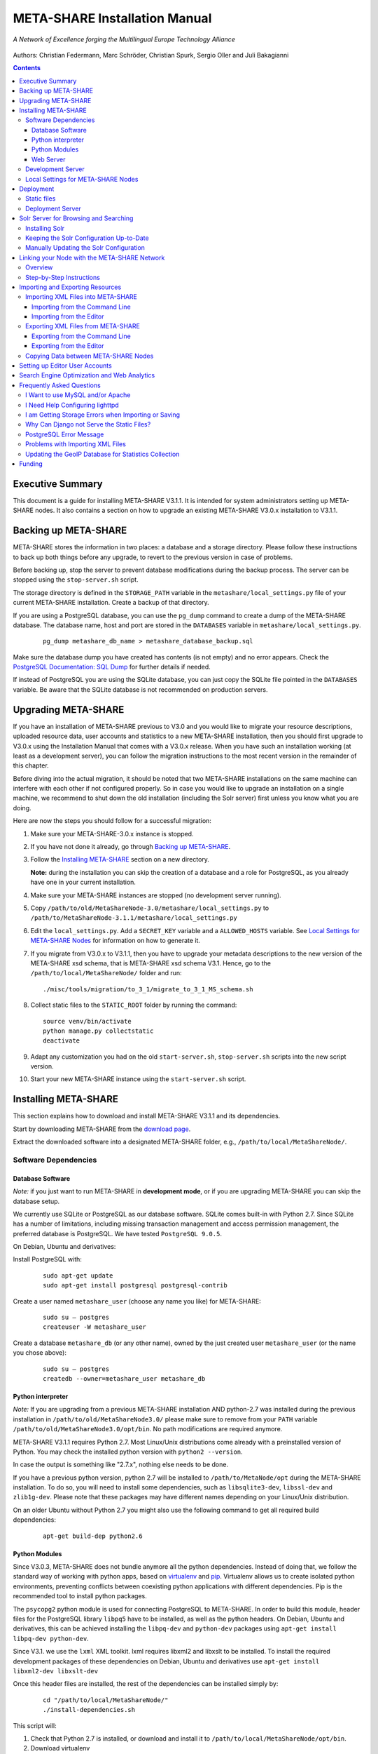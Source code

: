 META-SHARE Installation Manual
==============================

.. figure:: _static/metanet_logo.png
   :align: center
   :alt: METANET logo
   
   *A Network of Excellence forging the Multilingual Europe Technology Alliance*

Authors: Christian Federmann, Marc Schröder, Christian Spurk, Sergio Oller and
Juli Bakagianni


.. contents::

Executive Summary
-----------------

This document is a guide for installing META-SHARE V3.1.1. It is intended
for system administrators setting up META-SHARE nodes. It also contains
a section on how to upgrade an existing META-SHARE V3.0.x installation
to V3.1.1.

Backing up META-SHARE 
----------------------

META-SHARE stores the information in two places: a database and a storage
directory. Please follow these instructions to back up both things 
before any upgrade, to revert to the previous version in case of problems.

Before backing up, stop the server to prevent database modifications during
the backup process. The server can be stopped using the ``stop-server.sh``
script.

The storage directory is defined in the ``STORAGE_PATH`` variable
in the ``metashare/local_settings.py`` file of your current META-SHARE
installation. Create a backup of that directory.

If you are using a PostgreSQL database, you can use the ``pg_dump`` command
to create a dump of the META-SHARE database. The database name, host
and port are stored in the ``DATABASES`` variable in
``metashare/local_settings.py``.

   ::

        pg_dump metashare_db_name > metashare_database_backup.sql

Make sure the database dump you have created has contents (is not empty)
and no error appears. Check the `PostgreSQL Documentation: SQL Dump 
<http://www.postgresql.org/docs/9.1/static/backup-dump.html>`__ for
further details if needed.

If instead of PostgreSQL you are using the SQLite database,
you can just copy the SQLite file pointed in the ``DATABASES`` variable.
Be aware that the SQLite database is not recommended on production servers.


Upgrading META-SHARE
---------------------

If you have an installation of META-SHARE previous to V3.0 and you would
like to migrate your resource descriptions, uploaded resource data, user
accounts and statistics to a new META-SHARE installation, then you should
first upgrade to V3.0.x using the Installation Manual that comes with
a V3.0.x release. When you have such an installation working (at least as
a development server), you can follow the migration instructions to the
most recent version in the remainder of this chapter.

Before diving into the actual migration, it should be noted that two
META-SHARE installations on the same machine can interfere with each
other if not configured properly. So in case you would like to upgrade
an installation on a single machine, we recommend to shut down the old
installation (including the Solr server) first unless you know what you
are doing.

Here are now the steps you should follow for a successful migration:

1. Make sure your META-SHARE-3.0.x instance is stopped.

2. If you have not done it already, go through `Backing up META-SHARE`_.

3. Follow the `Installing META-SHARE`_ section on a new directory.    

   **Note:** during the installation you can skip the creation of a
   database and a role for PostgreSQL, as you already have one in your
   current installation.

4. Make sure your META-SHARE instances are stopped (no development server running).

5. Copy ``/path/to/old/MetaShareNode-3.0/metashare/local_settings.py``
   to ``/path/to/MetaShareNode-3.1.1/metashare/local_settings.py``

6. Edit the ``local_settings.py``. Add a ``SECRET_KEY`` variable and a
   ``ALLOWED_HOSTS`` variable.
   See `Local Settings for META-SHARE Nodes`_ for information on how to generate it.

7. If you migrate from V3.0.x to V3.1.1, then you have to upgrade your metadata
   descriptions to the new version of the META-SHARE xsd schema, that is
   META-SHARE xsd schema V3.1. Hence, go to  the ``/path/to/local/MetaShareNode/``
   folder and run:
   ::

        ./misc/tools/migration/to_3_1/migrate_to_3_1_MS_schema.sh
   
8. Collect static files to the ``STATIC_ROOT`` folder by running the command:
   ::
        source venv/bin/activate
        python manage.py collectstatic
        deactivate

9. Adapt any customization you had on the old ``start-server.sh``,
   ``stop-server.sh`` scripts into the new script version.

10. Start your new META-SHARE instance using the ``start-server.sh`` script.


Installing META-SHARE
--------------------------

This section explains how to download and install META-SHARE V3.1.1 and
its dependencies.

Start by downloading META-SHARE from the
`download page <https://github.com/metashare/META-SHARE/downloads>`__.

Extract the downloaded software into a designated META-SHARE
folder, e.g., ``/path/to/local/MetaShareNode/``.

Software Dependencies
~~~~~~~~~~~~~~~~~~~~~~

Database Software
^^^^^^^^^^^^^^^^^^

*Note:* if you just want to run META-SHARE in **development mode**, or
if you are upgrading META-SHARE you can skip the database setup.

We currently use SQLite or PostgreSQL as our database software. SQLite
comes built-in with Python 2.7. Since SQLite has a number of
limitations, including missing transaction management and access
permission management, the preferred database is PostgreSQL. We have
tested ``PostgreSQL 9.0.5``.

On Debian, Ubuntu and derivatives:

Install PostgreSQL with:

    ::

        sudo apt-get update
        sudo apt-get install postgresql postgresql-contrib

Create a user named ``metashare_user`` (choose any name you like)
for META-SHARE:

    ::

        sudo su – postgres
        createuser -W metashare_user 

Create a database ``metashare_db`` (or any other name), owned by the
just created user ``metashare_user`` (or the name you chose above):

    ::

        sudo su – postgres
        createdb --owner=metashare_user metashare_db


Python interpreter
^^^^^^^^^^^^^^^^^^

*Note:* If you are upgrading from a previous META-SHARE installation
AND python-2.7 was installed during the previous installation in
``/path/to/old/MetaShareNode3.0/`` please make sure to remove
from your ``PATH`` variable ``/path/to/old/MetaShareNode3.0/opt/bin``.
No path modifications are required anymore.

META-SHARE V3.1.1 requires Python 2.7. Most Linux/Unix distributions come
already with a preinstalled version of Python. You may check the installed
python version with ``python2 --version``.

In case the output is something like "2.7.x", nothing else needs to be done.

If you have a previous python version, python 2.7 will be installed
to ``/path/to/MetaNode/opt`` during the META-SHARE installation. To do so,
you will need to install some dependencies, such as ``libsqlite3-dev``,
``libssl-dev`` and ``zlib1g-dev``. Please note that these packages may
have different names depending on your Linux/Unix distribution.

On an older Ubuntu without Python 2.7 you might also use the following
command to get all required build dependencies:

    ::

        apt-get build-dep python2.6


Python Modules
^^^^^^^^^^^^^^^^^^

Since V3.0.3, META-SHARE does not bundle anymore all the python dependencies.
Instead of doing that, we follow the standard way of working with
python apps, based on `virtualenv <https://virtualenv.pypa.io>`__ and
`pip <https://pip.pypa.io>`__. Virtualenv allows us to create
isolated python environments, preventing conflicts between coexisting
python applications with different dependencies. Pip is
the recommended tool to install python packages.

The ``psycopg2`` python module is used for connecting PostgreSQL to META-SHARE.
In order to build this module, header files for the PostgreSQL library
``libpq5`` have to be installed, as well as the python headers. On Debian, 
Ubuntu and derivatives, this can be achieved installing the ``libpq-dev`` and 
``python-dev`` packages using ``apt-get install libpq-dev python-dev``.

Since V3.1. we use the ``lxml`` XML toolkit. lxml requires libxml2 and libxslt 
to be installed. To install the required development packages of these 
dependencies on Debian, Ubuntu and derivatives use ``apt-get install libxml2-dev libxslt-dev``

Once this header files are installed, the rest of the dependencies can be
installed simply by:

    ::

        cd "/path/to/local/MetaShareNode/"
        ./install-dependencies.sh

This script will:

1. Check that Python 2.7 is installed, or download and install it to
   ``/path/to/local/MetaShareNode/opt/bin``.
2. Download virtualenv
3. Create a virtual environment at ``/path/to/local/MetaShareNode/venv``.
4. Download, build and install all META-SHARE dependencies using pip in the
   created virtual environment.

If everything is installed successfully the message ``Installation of
META-SHARE dependencies complete.`` should appear in the end.

For your information, the dependencies and their respective versions are
listed in the `requirements.txt` file.

Web Server
^^^^^^^^^^^^^^^^^^

*Note:* if you just want to run META-SHARE in **development mode**, you
can skip the web server setup.

META-SHARE is a web application that builds on a web server. Deployment
has been tested with ``lighttpd 1.4.33`` via FastCGI. Other web servers
can be used, but you do so on your own risk.

We strongly recommend to set up your web server so that it only serves
SSL encrypted connections. We are shipping a sample configuration for
``lighttpd`` under ``metashare/lighttpd-ssl.conf.sample`` which should
give you an idea on how to set this up.

Development Server
~~~~~~~~~~~~~~~~~~~

To verify that you have installed all dependencies correctly, you should
first set up a development server. Proceed as follows.

1. Create ``local_settings.py`` for your local META-SHARE node:

   ::

       cp metashare/local_settings.sample metashare/local_settings.py    

   Edit at least the following constants: ``DJANGO_URL``, ``DJANGO_BASE``,
   ``STORAGE_PATH``, ``STATIC_ROOT``, ``DEBUG``, ``SECRET_KEY``, ``ADMINS``, ``DATABASES``, and ``EMAIL_BACKEND``. More
   information is available in `Local Settings for META-SHARE
   Nodes`_

   **Note:** If you are upgrading from a previous META-SHARE version,
   make sure to NOT use your production ``STORAGE_PATH`` or your production
   database in ``local_settings.py`` for testing the installation.

2. Initialize database contents:

   ::

       source venv/bin/activate # enables META-SHARE virtual environment
       python manage.py migrate
       deactivate  # disables META-SHARE virtual environment

3. Create an admin user:
   ::

       source venv/bin/activate
       python manage.py createsuperuser
       deactivate

4. Start an Apache Solr server for the search index (uses Java and
   Python internally):

   ::

       metashare/start-solr.sh

5. Run tests to check that Django can load and serve META-SHARE:

   ::

       source venv/bin/activate
       python manage.py test repository storage accounts sync stats  bcp47
       deactivate

   This should return “OK”.

   *Note:* This step may take a few minutes.

6. Run a Django development server:

   ::

       source venv/bin/activate
       python manage.py runserver    
         Validating models...    
         0 errors found  
         Django version 1.4.x, using settings 'metashare.settings'   
         Development server is running at http://127.0.0.1:8000/ 
         Quit the server with CONTROL-C.
       deactivate

Congratulations: you have successfully started a META-SHARE V3.1.1 node in
development mode. This means that all required Python and Django
dependencies are functioning correctly.

Local Settings for META-SHARE Nodes
~~~~~~~~~~~~~~~~~~~~~~~~~~~~~~~~~~~

**Note:** If you are upgrading a META-SHARE installation, you can now
follow the rest of the `Upgrading META-SHARE`_ instructions as the
``local_settings.py`` file will be copied from the previous META-SHARE
installation.

Django projects usually store all their configuration settings in a file
named settings.py. For META-SHARE, we have split up the set of
configuration parameters into two groups: local and global settings. You
should never have to change the *global* settings in ``settings.py`` as
they are neither security-critical nor node-dependant. You can and
partially have to change local configuration settings, though, which are
stored in their own file named ``local_settings.py``.

The META-SHARE software package only contains a file named
``local_settings.sample`` that lists and explains all local settings
available for META-SHARE nodes. You have to create a node-local copy of
this sample file with the name ``local_settings.py`` and adapt some
configuration settings.

The local settings are the following:

-  ``DJANGO_URL = 'http://www.example.com/path/to/metashare'``

   The URL for this META-SHARE node as it is reachable from the
   internet; it is important to emphasize that this must not be any
   internal URL which is only reachable behind some proxy server! Do not
   use a trailing slash (/)!You can use ``http://127.0.0.1:8000`` when
   running a development mode server.

-  ``DJANGO_BASE = 'path/to/metashare/'``

   The base path under which Django is deployed at ``DJANGO_URL``. Use a
   trailing slash(/). Do not use a leading slash, though. Leave empty if
   META-SHARE is deployed directly under the given ``DJANGO_URL``.

-  ``FORCE_SCRIPT_NAME = ""``

   This is required when the META-SHARE node is deployed using FastCGI
   and for example lighttpd. There is a known bug with FCGI hosted
   applications and lighttpd; it basically messes up the URL after HTTP
   submits. ``FORCE_SCRIPT_NAME= ""`` fixes the issue and hence is
   required for lighttpd use.

-  ``ALLOWED_HOSTS = [ 'www.example.com' ]``

   A list of strings representing the host/domain names this META-SHARE
   instance can be served at.

-  ``STORAGE_PATH = '/path/to/storage/path'``

   Absolute path to the local storage base, i.e., the folder in which
   your language resource data is stored. You need to supply an existing
   path here, even for development mode! This folder will contain data
   related to your language resources, so choose a suitable location
   that is accessible, safe and that has sufficient free space for all
   resource data that you would like to upload.

-  ``STATIC_ROOT = '/path/to/static/path'``

    Absolute path to the directory where collectstatic will collect static
    files for deployment.

-  ``DEBUG``, ``TEMPLATE_DEBUG``, ``DEBUG_JS``

   Debug settings: setting ``DEBUG=True`` will give exception
   stacktraces on the website, for example. This may include sensitive
   information, so use with care, preferably only for local development
   servers.

-  ``SECRET_KEY``

   Set this variable to a random value. This is used by django to salt the
   passwords stored in the database and generate tokens.
   See `SECRET_KEY django documentation <https://docs.djangoproject.com/en/dev/ref/settings/#secret-key>`__
   for further information.
   The following python code can help you to generate a random string:

       ::

           # From: https://gist.github.com/mattseymour/9205591
           import string, random
           chars = ''.join([string.ascii_letters, string.digits, string.punctuation]).replace('\'', '').replace('"', '').replace('\\', '')
           print ''.join([random.SystemRandom().choice(chars) for i in range(50)]) 


-  ``ADMINS``

   Configure the administrators for this Django project. If
   ``DEBUG=False``, all errors will be reported as e-mails to these
   persons. If you do not set any administrators here, you will

   (a) not get any notifications of problems with the META-SHARE site;
       and (b) not be able to get useful feedback from the META-SHARE
       technical helpdesk if you should run into internal server errors
       500).

-  ``DATABASES``

   Configures the database settings for Django. For SQLite, use the
   following settings:

   ::

       DATABASES = {   
            'default': {   
                'ENGINE': 'django.db.backends.sqlite3',    
                'NAME': '{0}/testing.db'.format(ROOT_PATH)  
            }  
       }

   For PostgreSQL, the following settings are required:

   ::

       DATABASES = {   
            'default': {   
                'ENGINE': 'django.db.backends.postgresql_psycopg2',    
                'NAME': 'metashare',   
                'USER': 'db_user', 
                'PASSWORD': 'db_password', 
                'HOST': 'localhost',   
                # Set to empty string for default. 
                'PORT': '',
            }  
       }

-  ``EMAIL_BACKEND = 'django.core.mail.backends.smtp.EmailBackend'``

   Settings for sending mail. Production servers should use the SMTP
   e-mail backend as indicated in the ``local_settings.sample`` file.

-  ``TIME_ZONE = 'Europe/Berlin'``

   Local time zone for this installation.

-  ``SYNC_USERS = {'sync-user-1': 'some_password', }``

   Credentials (user name and password) for one or more user accounts
   with the permission to access synchronization information on the
   configured META-SHARE Node. If you are no META-SHARE Managing Node,
   then you will only need at most sync user account here. Such an
   account is required for linking your node to the META-SHARE Network –
   see `Linking your Node with the META-SHARE Network`_. Essentially a
   sync user account is a normal user account and therefore it also
   lives in the same namespace. Thus, a sync user account must have a
   different name from any existing user accounts! You always have to
   run ``manage.py syncdb``, whenever you change the ``SYNC_USERS``
   setting.

See also `Search Engine Optimization and Web Analytics`_ for further
settings that can be used in the context of web analytics.

*Note:* settings changes will only take effect when the Django server is
restarted!

Deployment
-----------------

Static files
~~~~~~~~~~~~
In deployment the static files should be gathered to a single directory, i.e
the directory you set in the ``STATIC_ROOT`` setting. To collect all the static files
run the management command:
::
    source venv/bin/activate # enables META-SHARE virtual environment
    python manage.py collectstatic
    deactivate  # disables META-SHARE virtual environment

Deployment Server
~~~~~~~~~~~~~~~~~
For deployment, we assume that you have downloaded and installed the
lighttpd web server (see also `I Want to use MySQL and/or Apache`_) and a
``PostgreSQL database``. You have to adapt ``start_server.sh`` and
``stop_server.sh`` with correct IP addresses and port numbers. The IP
addresses should be identical to the one you added to your
``lighttpd.conf``, the port number, of course, needs to be different
from the web server’s.

You can test your PostgreSQL database by calling ``manage.py syncdb``;
this will complain if it cannot properly access the database.

Once both the web server and the database are ready, use
``start_server.sh`` to start the threaded production server via FastCGI;
don’t forget to set ``DEBUG=False``! ``stop_server.sh`` of course stops
the FastCGI server and the corresponding lighttpd process.

*Note:* the ``start_server.sh`` script automatically installs some
cronjobs which are required for the automatic synchronization of linked
nodes, for periodic database cleanups, etc. The ``stop_server.sh``
script automatically uninstalls these cron jobs again.

Solr Server for Browsing and Searching
--------------------------------------

The META-SHARE release comes with a pre-configured Solr server used to
index the META-SHARE database for browsing and searching.

To start the preconfigured Solr server, go to the ``metashare`` folder
and run:

::

    ./start-solr.sh

To stop a running Solr server, go to the metashare folder and run:

::

    ./stop-solr.sh

These commands must be run by hand for the development server; they are
included in the start-server.sh and stop-server.sh scripts used for the
deployment server.

This should be all you need for usual operation. The following
subsections are required only for people who want to understand in depth
how to operate and configure the Solr server.

Installing Solr
~~~~~~~~~~~~~~~

1. Make sure you have Java 1.6 or later (run ``java -version`` to check!).
2. Download the latest version of Solr from here.
3. Unzip into a folder, henceforth called ``$SOLR_DIR``.
4. Go to ``misc/solr-config-sample`` in your local META-SHARE-Software
   repository and run:

   ::

       ./create_solr_config.sh "$SOLR_DIR" 

   This will configure your Solr server with a sample configuration. It
   will overwrite the default Solr configuration. After this step you
   will have a Solrserver which is configured with two cores (→ indexes)
   main and testing.

5. Change directory to $SOLR\_DIR/example.
6. Run

   ::

       java -jar start.jar

7. Open a web browser and go to
   ``http://localhost:8983/solr/main/admin/``. You should be able to see
   Solr’s admin interface for the main core.

   For further help go to the Solr Tutorial page.

Keeping the Solr Configuration Up-to-Date
~~~~~~~~~~~~~~~~~~~~~~~~~~~~~~~~~~~~~~~~~

As development on the search functionality continues, you may have to
occasionally recreate your Solr configuration. Before doing that you
have to shut down your Solr server (``Ctrl+C``). Now you can either:

-  Follow the steps in the previous section. This will erase all your
   index data. After that, run ``python manage.py rebuild_index`` to
   rebuild your index from the current database content.

-  Or you manually update the Solr configuration by going through the
   following steps.

Manually Updating the Solr Configuration
~~~~~~~~~~~~~~~~~~~~~~~~~~~~~~~~~~~~~~~~

1. Create Solr schema files automatically by running:

   ::

       source venv/bin/activate
       python manage.py build_solr_schema
       deactivate

   The XML output of this command should go into both
   ``$SOLR_DIR/example/solr/main/conf/schema.xml`` and
   ``$SOLR_DIR/example/solr/testing/conf/schema.xml``.

2. If there should be any changes in the files in
   ``misc/solr-config-sample``, then copy these files to both
   ``$SOLR_DIR/example/solr/main/conf`` and
   ``$SOLR_DIR/example/solr/testing/conf``.

3. Restart the Solr server.

4. If you already have any data in your database, then manually build
   the search index once. Run:

   ::

       source venv/bin/activate
       python manage.py rebuild_index
       deactivate

   Any future changes and additions to your database should
   automatically be reflected in the search index. A manual rebuild
   should not be required anymore (except when working on the indexing
   itself).

Linking your Node with the META-SHARE Network
---------------------------------------------

Overview
~~~~~~~~

META-SHARE aims to provide an infrastructure that makes language
resources available in a network of many META-SHARE Nodes, the
META-SHARE Network. A number of nodes with certain technical and
organizational characteristics undertake the role of META-SHARE Managing
Nodes. Such nodes harvest and store metadata records from the META-SHARE
Nodes of the entire META-SHARE Network. META-SHARE Managing Nodes share
metadata, create, host and maintain a central inventory which includes
metadata-based descriptions of all language resources available in the
distributed network. Each META-SHARE Managing Node effectively hosts a
copy of the central inventory.

To actually link your META-SHARE Node installation with the META-SHARE
Network, your node has to be proxied by a META-SHARE Managing Node.
In `Step-by-Step Instructions`_ are detailed the steps that are
required for this.

Step-by-Step Instructions
~~~~~~~~~~~~~~~~~~~~~~~~~

These are the steps which are required for linking your META-SHARE node
with the META-SHARE Network:

-  In order to give permission to a META-SHARE managing node to harvest your
   records, you have to create a sync user by running the following command:

       ::

            source venv/bin/activate
            python manage.py createsyncuser
            deactivate

With this credentials the Managing node is authenticated to request your node
records, harvest them and spread them to the entire record.

-  Give the account credentials of your sync user and your
   public node URL (e.g., ``http://you.example.org/metashare``) to the
   system administrator of the META-SHARE Managing Node which shall
   proxy your META-SHARE node.

-  Contact either the administrator at CNR, DFKI, ELDA, FBK or ILSP
   (current META-SHARE Managing Node providers); never go to more
   than one of these META-SHARE Managing Nodes. You can use the
   contact form at ``<MANAGING_NODE_URL>/accounts/contact/`` – for
   example, http://metashare.ilsp.gr:8080/accounts/contact/.

-  The system administrator of the chosen META-SHARE Managing Node
   will set up her node as a proxy for your resource descriptions.

-  If all went as expected, then the chosen META-SHARE Managing Node
   will automatically synchronize with your node and people will be able
   to see (not edit!) your resource metadata on all META-SHARE Managing
   Nodes of the META-SHARE Network.

Importing and Exporting Resources
---------------------------------

Metadata descriptions of language resources can be imported into the
META-SHARE software from XML files obeying the META-SHARE schema format.
Likewise, the metadata descriptions in the META-SHARE database can be
exported into XML files in the format defined by the META-SHARE XML
schema.

Importing XML Files into META-SHARE
~~~~~~~~~~~~~~~~~~~~~~~~~~~~~~~~~~~

There are two possibilities of importing language resource XML
descriptions which are outlined in the following sections.

In general, all files to import should be schema-valid according to the
current META-SHARE XML schema file which is located in
``misc/schema/v3.1/META-SHARE-Resource.xsd``. Please use an XML schema
validator to verify that the import files are valid before trying to
import them into META-SHARE. For example, you can use ``xmllint`` like
so:

::

    xmllint --schema META-SHARE-Resource.xsd data.xml

Schema validity is not strictly required by the importer; reasonable
efforts are made to import partial or erroneous XML files. However, in
order to avoid loosing data, please try to make your files schema valid.

Importing from the Command Line
^^^^^^^^^^^^^^^^^^^^^^^^^^^^^^^

META-SHARE comes with a tool called ``import_xml.py`` to import XML
files describing language resources into the system. To import, run
``import_xml.py`` as follows:

::

    source venv/bin/activate
    cd metashare
    python import_xml.py <file.xml|archive.zip> [<file.xml|archive.zip> …]
    deactivate

In other words, you can provide one or more individual XML files or zip
files containing XML files. The script will print a summary count of
successfully imported and erroneous files at the end.

Importing from the Editor
^^^^^^^^^^^^^^^^^^^^^^^^^

An alternative way of importing resources is provided by the “Upload”
menu item of the editor. There you can also provide individual XML files
or zip files containing XML files. Compared to the shell importer, the
upload size is limited, though.

Exporting XML Files from META-SHARE
~~~~~~~~~~~~~~~~~~~~~~~~~~~~~~~~~~~

META-SHARE aims to be an open platform and therefore allows for the
export of resources in the original XML format. As with the import,
there are two possible ways for exporting, both of which are described
in the following sections.

Exporting from the Command Line
^^^^^^^^^^^^^^^^^^^^^^^^^^^^^^^

The script ``export_xml.py`` will export all entries from the database
into a zip archive containing one XML file per resource. The script
requires a valid META-SHARE V3.1.1 database. It can be run as follows:

::

    source venv/bin/activate
    cd metashare
    python export_xml.py <archive.zip>
    deactivate

The resulting archive is suitable for import in any META-SHARE V2.1 (or
later) installation.

Exporting from the Editor
^^^^^^^^^^^^^^^^^^^^^^^^^

As an alternative to the shell exporter you may export resource
descriptions from the editor.

-  A single resource XML description can be exported from the main
   editor page of the resource using the “Export Resource Description to
   XML” button at the top of the page.

-  A bundle of freely selectable resources may be exported as a zip
   archive from the “Editable Resources” page using the “Action” menu.
   The resulting archive is suitable for import in any META-SHARE V2.1
   or later installation.

Copying Data between META-SHARE Nodes
~~~~~~~~~~~~~~~~~~~~~~~~~~~~~~~~~~~~~

Since V3.0, META-SHARE supports the automatic synchronization of
metadata between a configurable set of META-SHARE nodes. You should
usually not manually copy resource descriptions by exporting and
importing. An exception might be the case where you would like to create
a brand new resource description which is very similar to an existing
resource description.

Setting up Editor User Accounts
-------------------------------

For information on how to set up and manage user accounts, please see
the META-SHARE Provider Manual.

Search Engine Optimization and Web Analytics
--------------------------------------------

META-SHARE integrates the most common techniques for Search Engine
Optimization (SEO). In order to check whether SEO works as it should,
META-SHARE also integrates “django-analytical”, a package for easily
integrating analytics services like Google Analytics or Clicky. If you
would like to use an analytics service, then just add the corresponding
configuration to your ``local_settings.py`` file. Valid configuration
options for the supported analytics services can be found
`here <http://packages.python.org/django-analytical/install.html#enabling-the-services>`__.

*Note:* since META-SHARE V3.0.1 we ship with a common Google Analytics
tracking code for all META-SHARE websites. The tracking code is
activated by default in ``metashare/templates/base.html``. If you
wouldn’t like your META-SHARE installation to be tracked, you can remove
the Google Analytics JavaScript snippet from this template. You also
have to remove the snippet if you would like to use your own Google
Analytics tracking code via django-analytical!

Frequently Asked Questions
--------------------------

This section compiles a number of the most frequently asked questions.

I Want to use MySQL and/or Apache
~~~~~~~~~~~~~~~~~~~~~~~~~~~~~~~~~

It may be possible to get these to work, but we have not tested these
configurations and therefore cannot provide any support for them. The
recommended database and web server technologies are listed in `Software Dependencies`_.

I Need Help Configuring lighttpd
~~~~~~~~~~~~~~~~~~~~~~~~~~~~~~~~

The release includes a sample lighttpd.conf configuration file under
``metashare/lighttpd-ssl.conf.sample`` (or
``metashare/lighttpd-ssl.conf.sample`` for the non-SSL variant) which
you can use as the basis for your configuration. More information on how
to properly setup lighttpd with FastCGI support can be found in the
`Django documentation <https://docs.djangoproject.com/en/1.4/howto/deployment/fastcgi/>`__.

Also, look at the scripts ``start-server.sh`` and ``stop-server.sh``
which should show you how to start up and shut down the production
server.

I am Getting Storage Errors when Importing or Saving
~~~~~~~~~~~~~~~~~~~~~~~~~~~~~~~~~~~~~~~~~~~~~~~~~~~~

::

    File "/usr/local/MetaShareNode/metashare/../metashare/storage/models.py",=  line 254, in save
    mkdir(self._storage_folder()) OSError: [Errno 2] No such file or directory:
    '/home/storage/b557040eff1d11= e09075080027fee6a9b7ffe41433e94b19844c6038a825a145'
    File "/usr/local/MetaShareNode/metashare/../metashare/storage/models.py",= line 254, in save 
    mkdir(self._storage_folder())  OSError: [Errno 2] No such file or directory:
    '/home/storage/b557040eff1d11=e09075080027fee6a9b7ffe41433e94b19844c6038a825a145'

The first thing to verify is whether the ``STORAGE_PATH`` setting in
``local_settings.py`` points to a valid and existing folder – see
`Local Settings for META-SHARE Nodes`_ for details.

Why Can Django not Serve the Static Files?
~~~~~~~~~~~~~~~~~~~~~~~~~~~~~~~~~~~~~~~~~~

While in principle, Django could also serve those static files, this is
not recommended for production use – it makes a lot more sense to have a
dedicated, lightweight web server handle that task. Some more
information on combining Django and lighttpd is available
`here <https://docs.djangoproject.com/en/1.7/howto/deployment/fastcgi/#lighttpd-setup>`__

PostgreSQL Error Message
~~~~~~~~~~~~~~~~~~~~~~~~

::

    --- File "/usr/lib/python2.7/site-packages/django/db/backends/postgresql_psycopg2/base.py", line 24, in <module>
    raiseImproperlyConfigured("Error loading psycopg2 module: %s" % e) django.core.exceptions.ImproperlyConfigured:
    Error loading psycopg2 module: No module named psycopg2 ---

Seems like you are trying to use PostgreSQL but you have not installed
the ``psycopg2`` dependency. See `Python Modules`_ for how to install it.

Problems with Importing XML Files
~~~~~~~~~~~~~~~~~~~~~~~~~~~~~~~~~

We are trying to use ``import_xml.py`` to import XML files into the
database. We are using an XML file that validates against the schema,
but we get the following  error:

::

    source venv/bin/activate
    python import_xml.py  ApertiumLMFBasqueDictionary.xml
    deactivate

    Importing XML file: "ApertiumLMFBasqueDictionary.xml"
    Could not import XML file into database!

If you encounter this error, please first check that the XML file is
indeed schema-valid with respect to the latest schema files. If so,
there might be a bug – please send us the example file if possible so
that we can reproduce and fix it: helpdesk-technical@meta-share.eu

Updating the GeoIP Database for Statistics Collection
~~~~~~~~~~~~~~~~~~~~~~~~~~~~~~~~~~~~~~~~~~~~~~~~~~~~~

The country-based statistics do not seem to properly work anymore.

For statistical purposes, META-SHARE collects information about the
country of origin of web site visitors. In this process, the IP address
of the visiting user is converted to the country using the GeoLite
Country database. As IP address to country mappings may change over
time, an automatically set up cron job updates the used database every
month for better statistics results.

The current version of the database is downloaded into the directory
``/path/to/local/MetaShareNode/metashare/stats/resources/`` using the
following resource file (which is configurable in ``settings.py`` via
the ``GEOIP_DATA_URL`` key):
http://geolite.maxmind.com/download/geoip/database/GeoLiteCountry/GeoIP.dat.gz


Funding
-------

This document is part of the Network of Excellence “Multilingual Europe
Technology Alliance (META-NET)”, co-funded by the 7th Framework
Programme of the European Commission through the T4ME grant agreement
no.: 249119.
